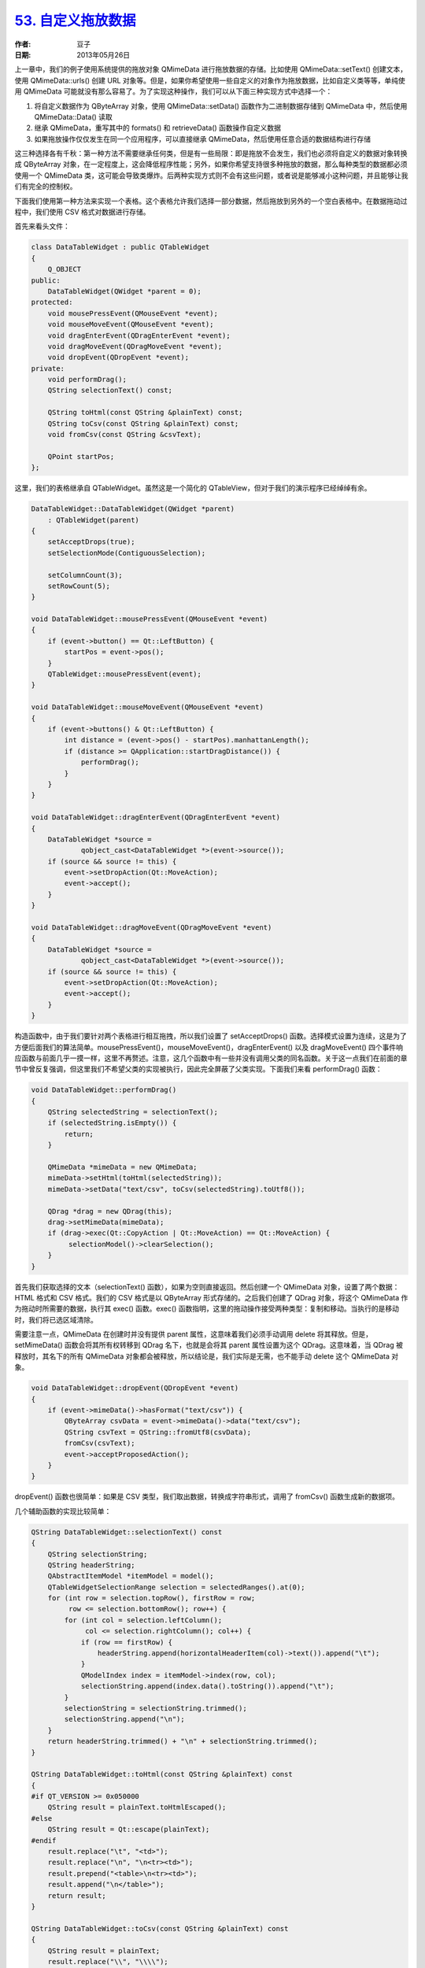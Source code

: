 .. _dnd_data:

`53. 自定义拖放数据 <http://www.devbean.net/2013/05/qt-study-road-2-dnd-data/>`_
================================================================================

:作者: 豆子

:日期: 2013年05月26日

上一章中，我们的例子使用系统提供的拖放对象 QMimeData 进行拖放数据的存储。比如使用 QMimeData::setText() 创建文本，使用 QMimeData::urls() 创建 URL 对象等。但是，如果你希望使用一些自定义的对象作为拖放数据，比如自定义类等等，单纯使用 QMimeData 可能就没有那么容易了。为了实现这种操作，我们可以从下面三种实现方式中选择一个：

1. 将自定义数据作为 QByteArray 对象，使用 QMimeData::setData() 函数作为二进制数据存储到 QMimeData 中，然后使用 QMimeData::Data() 读取
2. 继承 QMimeData，重写其中的 formats() 和 retrieveData() 函数操作自定义数据
3. 如果拖放操作仅仅发生在同一个应用程序，可以直接继承 QMimeData，然后使用任意合适的数据结构进行存储

这三种选择各有千秋：第一种方法不需要继承任何类，但是有一些局限：即是拖放不会发生，我们也必须将自定义的数据对象转换成 QByteArray 对象，在一定程度上，这会降低程序性能；另外，如果你希望支持很多种拖放的数据，那么每种类型的数据都必须使用一个 QMimeData 类，这可能会导致类爆炸。后两种实现方式则不会有这些问题，或者说是能够减小这种问题，并且能够让我们有完全的控制权。

下面我们使用第一种方法来实现一个表格。这个表格允许我们选择一部分数据，然后拖放到另外的一个空白表格中。在数据拖动过程中，我们使用 CSV 格式对数据进行存储。

首先来看头文件：

.. code-block:: c++

    class DataTableWidget : public QTableWidget
    {
        Q_OBJECT
    public:
        DataTableWidget(QWidget *parent = 0);
    protected:
        void mousePressEvent(QMouseEvent *event);
        void mouseMoveEvent(QMouseEvent *event);
        void dragEnterEvent(QDragEnterEvent *event);
        void dragMoveEvent(QDragMoveEvent *event);
        void dropEvent(QDropEvent *event);
    private:
        void performDrag();
        QString selectionText() const;
     
        QString toHtml(const QString &plainText) const;
        QString toCsv(const QString &plainText) const;
        void fromCsv(const QString &csvText);
     
        QPoint startPos;
    };

这里，我们的表格继承自 QTableWidget。虽然这是一个简化的 QTableView，但对于我们的演示程序已经绰绰有余。

.. code-block:: c++

    DataTableWidget::DataTableWidget(QWidget *parent)
        : QTableWidget(parent)
    {
        setAcceptDrops(true);
        setSelectionMode(ContiguousSelection);
     
        setColumnCount(3);
        setRowCount(5);
    }
     
    void DataTableWidget::mousePressEvent(QMouseEvent *event)
    {
        if (event->button() == Qt::LeftButton) {
            startPos = event->pos();
        }
        QTableWidget::mousePressEvent(event);
    }
     
    void DataTableWidget::mouseMoveEvent(QMouseEvent *event)
    {
        if (event->buttons() & Qt::LeftButton) {
            int distance = (event->pos() - startPos).manhattanLength();
            if (distance >= QApplication::startDragDistance()) {
                performDrag();
            }
        }
    }
     
    void DataTableWidget::dragEnterEvent(QDragEnterEvent *event)
    {
        DataTableWidget *source =
                qobject_cast<DataTableWidget *>(event->source());
        if (source && source != this) {
            event->setDropAction(Qt::MoveAction);
            event->accept();
        }
    }
     
    void DataTableWidget::dragMoveEvent(QDragMoveEvent *event)
    {
        DataTableWidget *source =
                qobject_cast<DataTableWidget *>(event->source());
        if (source && source != this) {
            event->setDropAction(Qt::MoveAction);
            event->accept();
        }
    }

构造函数中，由于我们要针对两个表格进行相互拖拽，所以我们设置了 setAcceptDrops() 函数。选择模式设置为连续，这是为了方便后面我们的算法简单。mousePressEvent()，mouseMoveEvent()，dragEnterEvent() 以及 dragMoveEvent() 四个事件响应函数与前面几乎一摸一样，这里不再赘述。注意，这几个函数中有一些并没有调用父类的同名函数。关于这一点我们在前面的章节中曾反复强调，但这里我们不希望父类的实现被执行，因此完全屏蔽了父类实现。下面我们来看 performDrag() 函数：

.. code-block:: c++

    void DataTableWidget::performDrag()
    {
        QString selectedString = selectionText();
        if (selectedString.isEmpty()) {
            return;
        }
     
        QMimeData *mimeData = new QMimeData;
        mimeData->setHtml(toHtml(selectedString));
        mimeData->setData("text/csv", toCsv(selectedString).toUtf8());
     
        QDrag *drag = new QDrag(this);
        drag->setMimeData(mimeData);
        if (drag->exec(Qt::CopyAction | Qt::MoveAction) == Qt::MoveAction) {
             selectionModel()->clearSelection();
        }
    }

首先我们获取选择的文本（selectionText() 函数），如果为空则直接返回。然后创建一个 QMimeData 对象，设置了两个数据：HTML 格式和 CSV 格式。我们的 CSV 格式是以 QByteArray 形式存储的。之后我们创建了 QDrag 对象，将这个 QMimeData 作为拖动时所需要的数据，执行其 exec() 函数。exec() 函数指明，这里的拖动操作接受两种类型：复制和移动。当执行的是移动时，我们将已选区域清除。

需要注意一点，QMimeData 在创建时并没有提供 parent 属性，这意味着我们必须手动调用 delete 将其释放。但是，setMimeData() 函数会将其所有权转移到 QDrag 名下，也就是会将其 parent 属性设置为这个 QDrag。这意味着，当 QDrag 被释放时，其名下的所有 QMimeData 对象都会被释放，所以结论是，我们实际是无需，也不能手动 delete 这个 QMimeData 对象。

.. code-block:: c++

    void DataTableWidget::dropEvent(QDropEvent *event)
    {
        if (event->mimeData()->hasFormat("text/csv")) {
            QByteArray csvData = event->mimeData()->data("text/csv");
            QString csvText = QString::fromUtf8(csvData);
            fromCsv(csvText);
            event->acceptProposedAction();
        }
    }

dropEvent() 函数也很简单：如果是 CSV 类型，我们取出数据，转换成字符串形式，调用了 fromCsv() 函数生成新的数据项。

几个辅助函数的实现比较简单：

.. code-block:: c++

    QString DataTableWidget::selectionText() const
    {
        QString selectionString;
        QString headerString;
        QAbstractItemModel *itemModel = model();
        QTableWidgetSelectionRange selection = selectedRanges().at(0);
        for (int row = selection.topRow(), firstRow = row;
             row <= selection.bottomRow(); row++) {
            for (int col = selection.leftColumn();
                 col <= selection.rightColumn(); col++) {
                if (row == firstRow) {
                    headerString.append(horizontalHeaderItem(col)->text()).append("\t");
                }
                QModelIndex index = itemModel->index(row, col);
                selectionString.append(index.data().toString()).append("\t");
            }
            selectionString = selectionString.trimmed();
            selectionString.append("\n");
        }
        return headerString.trimmed() + "\n" + selectionString.trimmed();
    }
     
    QString DataTableWidget::toHtml(const QString &plainText) const
    {
    #if QT_VERSION >= 0x050000
        QString result = plainText.toHtmlEscaped();
    #else
        QString result = Qt::escape(plainText);
    #endif
        result.replace("\t", "<td>");
        result.replace("\n", "\n<tr><td>");
        result.prepend("<table>\n<tr><td>");
        result.append("\n</table>");
        return result;
    }
     
    QString DataTableWidget::toCsv(const QString &plainText) const
    {
        QString result = plainText;
        result.replace("\\", "\\\\");
        result.replace("\"", "\\\"");
        result.replace("\t", "\", \"");
        result.replace("\n", "\"\n\"");
        result.prepend("\"");
        result.append("\"");
        return result;
    }
     
    void DataTableWidget::fromCsv(const QString &csvText)
    {
        QStringList rows = csvText.split("\n");
        QStringList headers = rows.at(0).split(", ");
        for (int h = 0; h < headers.size(); ++h) {
            QString header = headers.at(0);
            headers.replace(h, header.replace('"', ""));
        }
        setHorizontalHeaderLabels(headers);
        for (int r = 1; r < rows.size(); ++r) {
            QStringList row = rows.at(r).split(", ");
            setItem(r - 1, 0, new QTableWidgetItem(row.at(0).trimmed().replace('"', "")));
            setItem(r - 1, 1, new QTableWidgetItem(row.at(1).trimmed().replace('"', "")));
        }
    }

虽然看起来很长，但是这几个函数都是纯粹算法，而且算法都比较简单。注意 toHtml() 中我们使用条件编译语句区分了一个 Qt4 与 Qt5 的不同函数。这也是让同一代码能够同时应用于 Qt4 和 Qt5 的技巧。fromCsv() 函数中，我们直接将下面表格的前面几列设置为拖动过来的数据，注意这里有一些格式上面的变化，主要用于更友好地显示。

最后是 MainWindow 的一个简单实现：

.. code-block:: c++

    MainWindow::MainWindow(QWidget *parent) :
        QMainWindow(parent)
    {
        topTable = new DataTableWidget(this);
        QStringList headers;
        headers << "ID" << "Name" << "Age";
        topTable->setHorizontalHeaderLabels(headers);
        topTable->setItem(0, 0, new QTableWidgetItem(QString("0001")));
        topTable->setItem(0, 1, new QTableWidgetItem(QString("Anna")));
        topTable->setItem(0, 2, new QTableWidgetItem(QString("20")));
        topTable->setItem(1, 0, new QTableWidgetItem(QString("0002")));
        topTable->setItem(1, 1, new QTableWidgetItem(QString("Tommy")));
        topTable->setItem(1, 2, new QTableWidgetItem(QString("21")));
        topTable->setItem(2, 0, new QTableWidgetItem(QString("0003")));
        topTable->setItem(2, 1, new QTableWidgetItem(QString("Jim")));
        topTable->setItem(2, 2, new QTableWidgetItem(QString("21")));
        topTable->setItem(3, 0, new QTableWidgetItem(QString("0004")));
        topTable->setItem(3, 1, new QTableWidgetItem(QString("Dick")));
        topTable->setItem(3, 2, new QTableWidgetItem(QString("24")));
        topTable->setItem(4, 0, new QTableWidgetItem(QString("0005")));
        topTable->setItem(4, 1, new QTableWidgetItem(QString("Tim")));
        topTable->setItem(4, 2, new QTableWidgetItem(QString("22")));
     
        bottomTable = new DataTableWidget(this);
     
        QWidget *content = new QWidget(this);
        QVBoxLayout *layout = new QVBoxLayout(content);
        layout->addWidget(topTable);
        layout->addWidget(bottomTable);
     
        setCentralWidget(content);
     
        setWindowTitle("Data Table");
    }

这段代码没有什么新鲜内容，我们直接将其跳过。最后编译运行下程序，按下 shift 并点击表格两个单元格即可选中，然后拖放到另外的空白表格中来查看效果。

下面我们换用继承 QMimeData 的方法来尝试重新实现上面的功能。

.. code-block:: c++

    class TableMimeData : public QMimeData
    {
        Q_OBJECT
    public:
        TableMimeData(const QTableWidget *tableWidget,
                      const QTableWidgetSelectionRange &range);
        const QTableWidget *tableWidget() const
        {
            return dataTableWidget;
        }
        QTableWidgetSelectionRange range() const
        {
            return selectionRange;
        }
        QStringList formats() const
        {
            return dataFormats;
        }
    protected:
        QVariant retrieveData(const QString &format,
                              QVariant::Type preferredType) const;
    private:
        static QString toHtml(const QString &plainText);
        static QString toCsv(const QString &plainText);
        QString text(int row, int column) const;
        QString selectionText() const;
     
        const QTableWidget *dataTableWidget;
        QTableWidgetSelectionRange selectionRange;
        QStringList dataFormats;
    };

为了避免存储具体的数据，我们存储表格的指针和选择区域的坐标的指针；dataFormats 指明这个数据对象所支持的数据格式。这个格式列表由 formats() 函数返回，意味着所有被 MIME 数据对象支持的数据类型。这个列表是没有先后顺序的，但是最佳实践是将“最适合”的类型放在第一位。对于支持多种类型的应用程序而言，有时候会直接选用第一个符合的类型存储。

.. code-block:: c++

    TableMimeData::TableMimeData(const QTableWidget *tableWidget,
                                 const QTableWidgetSelectionRange &range)
    {
        dataTableWidget = tableWidget;
        selectionRange = range;
        dataFormats << "text/csv" << "text/html";
    }

函数 retrieveData() 将给定的 MIME 类型作为 QVariant 返回。参数 format 的值通常是 formats() 函数返回值之一，但是我们并不能假定一定是这个值之一，因为并不是所有的应用程序都会通过 formats() 函数检查 MIME 类型。一些返回函数，比如 text()，html()，urls()，imageData()，colorData() 和 data() 实际上都是在 QMimeData 的 retrieveData() 函数中实现的。第二个参数 preferredType 给出我们应该在 QVariant 中存储哪种类型的数据。在这里，我们简单的将其忽略了，并且在 else 语句中，我们假定 QMimeData 会自动将其转换成所需要的类型：

.. code-block:: c++

    QVariant TableMimeData::retrieveData(const QString &format,
                                         QVariant::Type preferredType) const
    {
        if (format == "text/csv") {
            return toCsv(selectionText());
        } else if (format == "text/html") {
            return toHtml(selectionText());
        } else {
            return QMimeData::retrieveData(format, preferredType);
        }
    }

在组件的 dragEvent() 函数中，需要按照自己定义的数据类型进行选择。我们使用 qobject_cast 宏进行类型转换。如果成功，说明数据来自同一应用程序，因此我们直接设置 QTableWidget 相关数据，如果转换失败，我们则使用一般的处理方式。这也是这类程序通常的处理方式：

.. code-block:: c++

    void DataTableWidget::dropEvent(QDropEvent *event)
    {
        const TableMimeData *tableData =
                qobject_cast<const TableMimeData *>(event->mimeData());
     
        if (tableData) {
            const QTableWidget *otherTable = tableData->tableWidget();
            QTableWidgetSelectionRange otherRange = tableData->range();
            // ...
            event->acceptProposedAction();
        } else if (event->mimeData()->hasFormat("text/csv")) {
            QByteArray csvData = event->mimeData()->data("text/csv");
            QString csvText = QString::fromUtf8(csvData);
            // ...
            event->acceptProposedAction();
        }
        QTableWidget::mouseMoveEvent(event);
    }

由于这部分代码与前面的相似，感兴趣的童鞋可以根据前面的代码补全这部分，所以这里不再给出完整代码。
